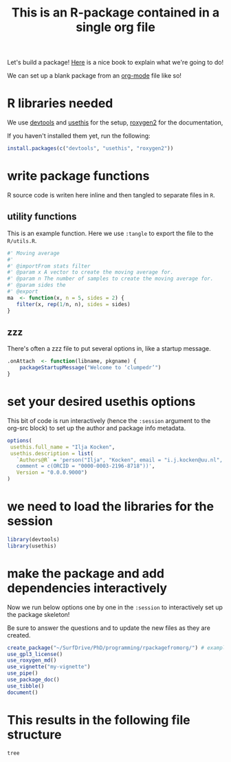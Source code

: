 #+TITLE: This is an R-package contained in a single org file

Let's build a package! [[https://r-pkgs.org/man.html][Here]] is a nice book to explain what we're going to do!

We can set up a blank package from an [[https://orgmode.org/][org-mode]] file like so!

* R libraries needed
We use [[https://devtools.r-lib.org/][devtools]] and [[https://usethis.r-lib.org/][usethis]] for the setup, [[https://roxygen2.r-lib.org/][roxygen2]] for the documentation,

If you haven't installed them yet, run the following:
#+begin_src R :eval never
  install.packages(c("devtools", "usethis", "roxygen2"))
#+end_src

* write package functions
R source code is writen here inline and then tangled to separate files in ~R~.
** utility functions
This is an example function.
Here we use ~:tangle~ to export the file to the ~R/utils.R~.
#+BEGIN_SRC R :tangle R/utils.R
  #' Moving average
  #'
  #' @importFrom stats filter
  #' @param x A vector to create the moving average for.
  #' @param n The number of samples to create the moving average for.
  #' @param sides the
  #' @export
  ma  <- function(x, n = 5, sides = 2) {
     filter(x, rep(1/n, n), sides = sides)
  }
#+END_SRC

** zzz
There's often a zzz file to put several options in, like a startup message.
#+BEGIN_SRC R :tangle R/zzz.R
  .onAttach  <- function(libname, pkgname) {
      packageStartupMessage("Welcome to ‘clumpedr’")
  }
#+END_SRC

* set your desired usethis options
This bit of code is run interactively (hence the ~:session~ argument to the org-src block) to set up the author and package info metadata.
#+begin_src R :session :results none
  options(
   usethis.full_name = "Ilja Kocken",
   usethis.description = list(
     `Authors@R` = 'person("Ilja", "Kocken", email = "i.j.kocken@uu.nl", role = c("aut", "cre"),
     comment = c(ORCID = "0000-0003-2196-8718"))',
     Version = "0.0.0.9000")
  )
#+end_src

* we need to load the libraries for the session
#+begin_src R :session
  library(devtools)
  library(usethis)
#+end_src

* make the package and add dependencies interactively
Now we run below options one by one in the ~:session~ to interactively set up the package skeleton!

Be sure to answer the questions and to update the new files as they are created.

#+BEGIN_SRC R :session
  create_package("~/SurfDrive/PhD/programming/rpackagefromorg/") # example path to your package!
  use_gpl3_license()
  use_roxygen_md()
  use_vignette("my-vignette")
  use_pipe()
  use_package_doc()
  use_tibble()
  document()
#+END_SRC

* This results in the following file structure
#+begin_src sh :results output
  tree
#+end_src

#+RESULTS:
#+begin_example
.
├── DESCRIPTION
├── LICENSE.md
├── man
│   ├── pipe.Rd
│   └── rpackagefromorg-package.Rd
├── NAMESPACE
├── R
│   ├── rpackagefromorg-package.R
│   ├── utils-pipe.R
│   ├── utils.Rmd
│   └── zzz.R
├── rpackagefromorg.org
└── vignettes
    └── my-vignette.Rmd

3 directories, 11 files
#+end_example
